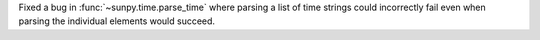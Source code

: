 Fixed a bug in :func:`~sunpy.time.parse_time` where parsing a list of time strings could incorrectly fail even when parsing the individual elements would succeed.
